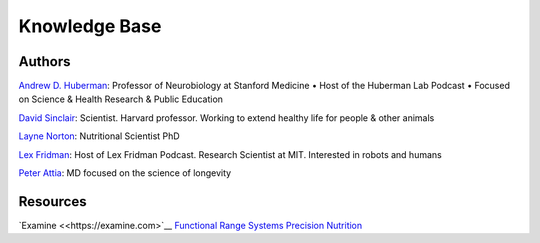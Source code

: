 ==============
Knowledge Base
==============

.. highlight:: console

Authors
=======

`Andrew D. Huberman <https://twitter.com/hubermanlab>`__: Professor of Neurobiology at Stanford Medicine • Host of the Huberman Lab Podcast • Focused on Science & Health Research & Public Education

`David Sinclair <https://twitter.com/davidasinclair>`__: Scientist. Harvard professor. Working to extend healthy life for people & other animals

`Layne Norton <https://twitter.com/BioLayne>`__: Nutritional Scientist PhD

`Lex Fridman <https://twitter.com/lexfridman>`__: Host of Lex Fridman Podcast. Research Scientist at MIT. Interested in robots and humans

`Peter Attia <https://twitter.com/PeterAttiaMD>`__: MD focused on the science of longevity

Resources
=========

`Examine <<https://examine.com>`__
`Functional Range Systems <https://functionalanatomyseminars.com/>`__
`Precision Nutrition <https://www.precisionnutrition.com/>`__
